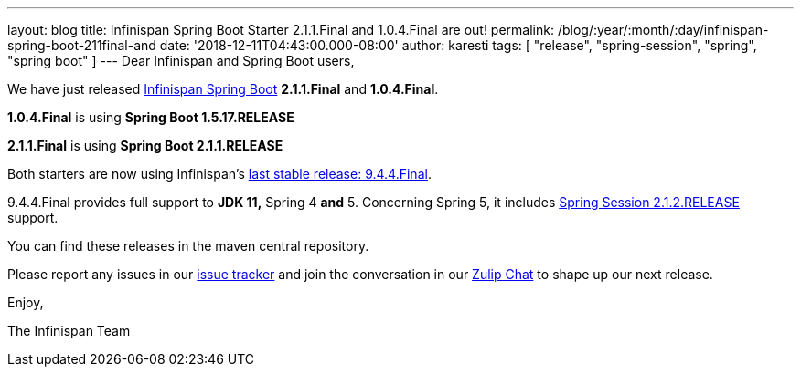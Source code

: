 ---
layout: blog
title: Infinispan Spring Boot Starter 2.1.1.Final and 1.0.4.Final are out!
permalink: /blog/:year/:month/:day/infinispan-spring-boot-211final-and
date: '2018-12-11T04:43:00.000-08:00'
author: karesti
tags: [ "release", "spring-session", "spring", "spring boot" ]
---
Dear Infinispan and Spring Boot users,

We have just released
https://github.com/infinispan/infinispan-spring-boot[Infinispan Spring
Boot] *2.1.1.Final* and *1.0.4.Final*.

*1.0.4.Final* is using *Spring Boot 1.5.17.RELEASE*

*2.1.1.Final* is using *Spring Boot 2.1.1.RELEASE*



Both starters are now using
Infinispan's  https://infinispan.org/blog/2018/12/infinispan-944final-and-1000alpha2-out.html[last
stable release: 9.4.4.Final].

9.4.4.Final provides full support to *JDK 11,* Spring 4
*[.underline]#and#* 5.
Concerning Spring 5, it includes
https://spring.io/projects/spring-session[Spring Session 2.1.2.RELEASE]
support.


You can find these releases in the maven central repository.

Please report any issues in
our https://issues.jboss.org/projects/ISPN[issue tracker] and join the
conversation in our https://infinispan.zulipchat.com/[Zulip Chat] to
shape up our next release.

Enjoy,

The Infinispan Team
